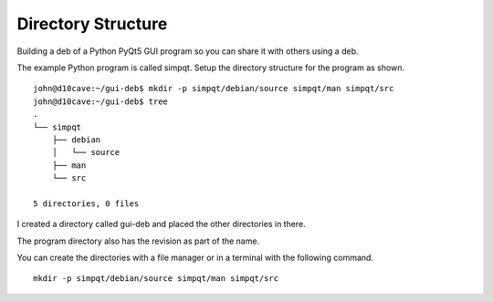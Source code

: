 Directory Structure
===================

Building a deb of a Python PyQt5 GUI program so you can share it with
others using a deb.

The example Python program is called simpqt. Setup the directory
structure for the program as shown.
::

	john@d10cave:~/gui-deb$ mkdir -p simpqt/debian/source simpqt/man simpqt/src
	john@d10cave:~/gui-deb$ tree
	.
	└── simpqt
	    ├── debian
	    │   └── source
	    ├── man
	    └── src

	5 directories, 0 files


I created a directory called gui-deb and placed the other directories in there.

The program directory also has the revision as part of the name.

You can create the directories with a file manager or in a terminal with the
following command.
::

  mkdir -p simpqt/debian/source simpqt/man simpqt/src
